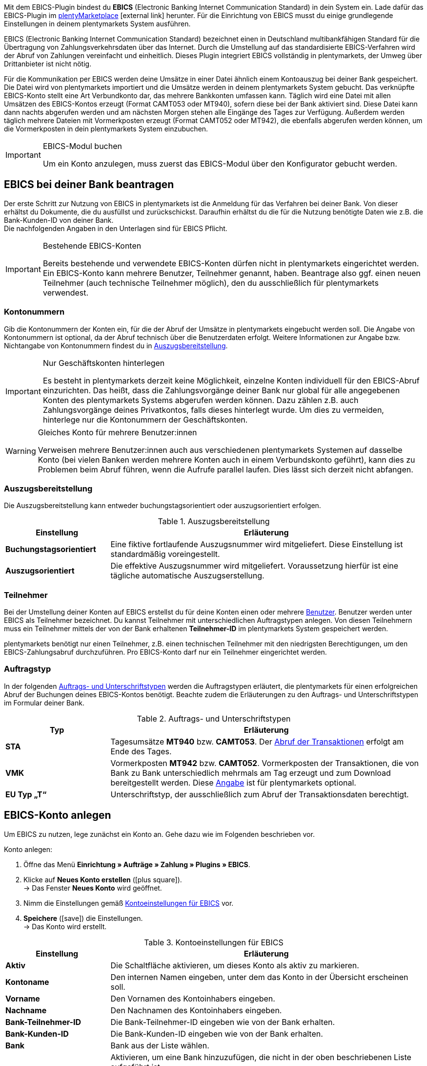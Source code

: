 Mit dem EBICS-Plugin bindest du *EBICS* (Electronic Banking Internet Communication Standard) in dein System ein. Lade dafür das EBICS-Plugin im link:https://marketplace.plentymarkets.com/ebics_5098[plentyMarketplace^]{nbsp}icon:external-link[] herunter. Für die Einrichtung von EBICS musst du einige grundlegende Einstellungen in deinem plentymarkets System ausführen. +

EBICS (Electronic Banking Internet Communication Standard) bezeichnet einen in Deutschland multibankfähigen Standard für die Übertragung von Zahlungsverkehrsdaten über das Internet. Durch die Umstellung auf das standardisierte EBICS-Verfahren wird der Abruf von Zahlungen vereinfacht und einheitlich. Dieses Plugin integriert EBICS vollständig in plentymarkets, der Umweg über Drittanbieter ist nicht nötig.

Für die Kommunikation per EBICS werden deine Umsätze in einer Datei ähnlich einem Kontoauszug bei deiner Bank gespeichert. Die Datei wird von plentymarkets importiert und die Umsätze werden in deinem plentymarkets System gebucht. Das verknüpfte EBICS-Konto stellt eine Art Verbundkonto dar, das mehrere Bankkonten umfassen kann. Täglich wird eine Datei mit allen Umsätzen des EBICS-Kontos erzeugt (Format CAMT053 oder MT940), sofern diese bei der Bank aktiviert sind. Diese Datei kann dann nachts abgerufen werden und am nächsten Morgen stehen alle Eingänge des Tages zur Verfügung. Außerdem werden täglich mehrere Dateien mit Vormerkposten erzeugt (Format CAMT052 oder MT942), die ebenfalls abgerufen werden können, um die Vormerkposten in dein plentymarkets System einzubuchen.

[IMPORTANT]
.EBICS-Modul buchen
====
Um ein Konto anzulegen, muss zuerst das EBICS-Modul über den Konfigurator gebucht werden.
====

[#70]
== EBICS bei deiner Bank beantragen

Der erste Schritt zur Nutzung von EBICS in plentymarkets ist die Anmeldung für das Verfahren bei deiner Bank. Von dieser erhältst du Dokumente, die du ausfüllst und zurückschickst. Daraufhin erhältst du die für die Nutzung benötigte Daten wie z.B. die Bank-Kunden-ID von deiner Bank. +
Die nachfolgenden Angaben in den Unterlagen sind für EBICS Pflicht.

[IMPORTANT]
.Bestehende EBICS-Konten
====
Bereits bestehende und verwendete EBICS-Konten dürfen nicht in plentymarkets eingerichtet werden. Ein EBICS-Konto kann mehrere Benutzer, Teilnehmer genannt, haben. Beantrage also ggf. einen neuen Teilnehmer (auch technische Teilnehmer möglich), den du ausschließlich für plentymarkets verwendest.
====

[#80]
=== Kontonummern

Gib die Kontonummern der Konten ein, für die der Abruf der Umsätze in plentymarkets eingebucht werden soll. Die Angabe von Kontonummern ist optional, da der Abruf technisch über die Benutzerdaten erfolgt. Weitere Informationen zur Angabe bzw. Nichtangabe von Kontonummern findest du in <<tabelle-bankdaten-auszugsbereitstellung>>.

[IMPORTANT]
.Nur Geschäftskonten hinterlegen
====
Es besteht in plentymarkets derzeit keine Möglichkeit, einzelne Konten individuell für den EBICS-Abruf einzurichten. Das heißt, dass die Zahlungsvorgänge deiner Bank nur global für alle angegebenen Konten des plentymarkets Systems abgerufen werden können. Dazu zählen z.B. auch Zahlungsvorgänge deines Privatkontos, falls dieses hinterlegt wurde. Um dies zu vermeiden, hinterlege nur die Kontonummern der Geschäftskonten.
====

[WARNING]
.Gleiches Konto für mehrere Benutzer:innen
====
Verweisen mehrere Benutzer:innen auch aus verschiedenen plentymarkets Systemen auf dasselbe Konto (bei vielen Banken werden mehrere Konten auch in einem Verbundskonto geführt), kann dies zu Problemen beim Abruf führen, wenn die Aufrufe parallel laufen. Dies lässt sich derzeit nicht abfangen.
====

[#90]
=== Auszugsbereitstellung

Die Auszugsbereitstellung kann entweder buchungstagsorientiert oder auszugsorientiert erfolgen.

[[tabelle-bankdaten-auszugsbereitstellung]]
.Auszugsbereitstellung
[cols="1,3"]
|====
|Einstellung |Erläuterung

| *Buchungstagsorientiert*
|Eine fiktive fortlaufende Auszugsnummer wird mitgeliefert. Diese Einstellung ist standardmäßig voreingestellt.

| *Auszugsorientiert*
|Die effektive Auszugsnummer wird mitgeliefert. Voraussetzung hierfür ist eine tägliche automatische Auszugserstellung.
|====

[#100]
=== Teilnehmer

Bei der Umstellung deiner Konten auf EBICS erstellst du für deine Konten einen oder mehrere <<business-entscheidungen/benutzerkonten-zugaenge#10, Benutzer>>. Benutzer werden unter EBICS als Teilnehmer bezeichnet. Du kannst Teilnehmer mit unterschiedlichen Auftragstypen anlegen. Von diesen Teilnehmern muss ein Teilnehmer mittels der von der Bank erhaltenen *Teilnehmer-ID* im plentymarkets System gespeichert werden.

plentymarkets benötigt nur einen Teilnehmer, z.B. einen technischen Teilnehmer mit den niedrigsten Berechtigungen, um den EBICS-Zahlungsabruf durchzuführen. Pro EBICS-Konto darf nur ein Teilnehmer eingerichtet werden.

[#110]
=== Auftragstyp

In der folgenden <<tabelle-auftrag-unterschrift-typen>> werden die Auftragstypen erläutert, die plentymarkets für einen erfolgreichen Abruf der Buchungen deines EBICS-Kontos benötigt. Beachte zudem die Erläuterungen zu den Auftrags- und Unterschriftstypen im Formular deiner Bank.

[[tabelle-auftrag-unterschrift-typen]]
.Auftrags- und Unterschriftstypen
[cols="1,3"]
|====
|Typ |Erläuterung

| *STA*
|Tagesumsätze *MT940* bzw. *CAMT053*. Der <<payment/bankdaten-verwalten#180, Abruf der Transaktionen>> erfolgt am Ende des Tages.

| *VMK*
|Vormerkposten *MT942* bzw. *CAMT052*. Vormerkposten der Transaktionen, die von Bank zu Bank unterschiedlich mehrmals am Tag erzeugt und zum Download bereitgestellt werden. Diese <<payment/bankdaten-verwalten#190, Angabe>> ist für plentymarkets optional.

| *EU Typ „T“*
|Unterschriftstyp, der ausschließlich zum Abruf der Transaktionsdaten berechtigt.
|====

[#120]
== EBICS-Konto anlegen

Um EBICS zu nutzen, lege zunächst ein Konto an. Gehe dazu wie im Folgenden beschrieben vor.

[.instruction]
Konto anlegen:

. Öffne das Menü *Einrichtung » Aufträge » Zahlung » Plugins » EBICS*.
. Klicke auf *Neues Konto erstellen* (icon:plus-square[role="green"]). +
→ Das Fenster *Neues Konto* wird geöffnet.
. Nimm die Einstellungen gemäß <<tabelle-ebics-kontoeinstellungen>> vor.
. *Speichere* (icon:save[role=green]) die Einstellungen. +
→ Das Konto wird erstellt.

[[tabelle-ebics-kontoeinstellungen]]
.Kontoeinstellungen für EBICS
[cols="1,3"]
|====
|Einstellung |Erläuterung

|*Aktiv*
|Die Schaltfläche aktivieren, um dieses Konto als aktiv zu markieren.

|*Kontoname*
|Den internen Namen eingeben, unter dem das Konto in der Übersicht erscheinen soll.

|*Vorname*
|Den Vornamen des Kontoinhabers eingeben.

|*Nachname*
|Den Nachnamen des Kontoinhabers eingeben.

|*Bank-Teilnehmer-ID*
|Die Bank-Teilnehmer-ID eingeben wie von der Bank erhalten.

|*Bank-Kunden-ID*
|Die Bank-Kunden-ID eingeben wie von der Bank erhalten.

|*Bank*
|Bank aus der Liste wählen.

|*Bank erstellen*
|Aktivieren, um eine Bank hinzuzufügen, die nicht in der oben beschriebenen Liste aufgeführt ist. +
*Bank*: Bankparameter manuell eingeben (wie von der Bank erhalten). +
*URL*: URL der Bank eingeben. +
Diese Option ist nur beim Erstellen eines Kontos verfügbar.

|*Accountversion*
|Aus der Dropdown-Liste wählen, welche Accountversion verwendet werden soll. Details sind bei der Bank verfügbar.

|*EBICS-Version*
|Aus der Dropdown-Liste wählen, welche EBICS-Version ihre Bank verwendet. Details sind bei der Bank verfügbar.

|*Vormerkposten*
|Aus der Dropdown-Liste wählen, mit welchem Verfahren die Vormerkposten abgerufen werden sollen. Details sind bei der Bank verfügbar.

|*Tagesumsätze*
|Aus der Dropdown-Liste wählen, mit welchem Verfahren die Tagesumsätze abgerufen werden sollen. Details sind bei der Bank verfügbar.

|*IBAN/Kontonummer*
|IBANs bzw. Kontonummern der verknüpften Konten kommasepariert eingeben. Das CAMT-Format benötigt die Eingabe der IBAN, das MT-Format benötigt die Eingabe der Kontonummer.

|====

[#130]
=== Einstellungen am EBICS-Konto vornehmen

Nachdem das Konto angelegt wurde, kann es aus der Kontoübersicht bearbeitet werden. Mit einem eingerichteten Konto stehen dir verschiedene Funktionen zur Verfügung. Diese werden im Folgenden erläutert. Des Weiteren wird neben dem Konto der Log mit Meldungen für dieses individuelle Konto angezeigt.

[.instruction]
Konto bearbeiten:

. Öffne das Menü *Einrichtung » Aufträge » Zahlung » Plugins » EBICS*.
. Klicke auf *Bearbeiten*, um das Konto zu öffnen. +
→ Das Fenster *Kontoeinstellungen* wird geöffnet.
. Nimm die Einstellungen vor. Beachte dazu die Erläuterungen in <<table-ebics-settings>>.
. *Speichere* (icon:save[role=green]) die Einstellungen.

[IMPORTANT]
.Domainwechsel
====
Speichere nach einem <<business-entscheidungen/systemadministration/domains#, Domainwechsel>> die Grundeinstellungen des Kontos erneut, um die EBICS-Daten zu aktualisieren.
====

[[table-ebics-settings]]
.Einstellungen für EBICS
[cols="1,3"]
|====
|Einstellung |Erläuterung

| *Kontoeinstellungen*
|Die Einstellungen des ausgewählten Kontos.

| *Geschäftsvorfälle*
|Verwaltet die automatisch abgerufenen Geschäftsvorfälle.

| *Manueller Zahlungsabruf*
|Ermöglicht im Falle eines technischen Fehlers den manuellen Abruf aller Aufträge zu einem bestimmten Datum. +
_Hinweis_: Diese Funktion ruft lediglich die im System vorhandenen Daten noch einmal ab, es findet kein erneuter Abgleich mit der Bank statt.

| *Status abrufen*
|Ruft den aktuellen Initialisierungsstatus des Kontos vom EBICS-Tool ab.

| *Auftragsarten abrufen*
|Ruft die auf dem Konto verfügbaren Auftragsarten ab. Es handelt sich dabei um die Arten, die gerade auf dem Server verfügbar sind. Achtung: Wenn du diese Funktion zu häufig nutzt, kann es zu Fehlfunktionen kommen.

| *Konto initialisieren*
|	Die Schlüssel werden generiert und mittels INI zum Abgleich an die Bank übermittelt. HIA wird ausgeführt.

| *INI-Brief*
|Erstellt aus den generierten Schlüsseln einen INI-Brief als PDF und lädt das Dokument herunter. Dieser Brief muss ausgedruckt und an die Bank geschickt werden. Die Schaltfläche ist inaktiv, bis die Schlüssel erfolgreich erstellt wurden. +
_Hinweis_: Für den fehlerfreien Download des INI-Briefs muss der Pop-up-Blocker Ihres Browsers deaktiviert sein.

| *Initialisierung abschließen (HPB)*
|	Schließt den Initialisierungsvorgang mit der Bank ab.

| *Experten-Modus*
|Alle folgenden Schaltflächen sind ausschließlich für den Fall vorgesehen, dass die Bank eine erneute Ausführung anfordert, und stehen erst nach Aktivierung des Toggle-Buttons zur Verfügung. +
_Wichtig_: Die Nutzung des Expertenmodus kann dein EBICS-Konto außer Kraft setzen, sodass es durch das Kreditinstitut zurückgesetzt werden muss. Nutze diese Funktionen ausschließlich, wie von deinem Kreditinstitut gefordert.

| *Schlüssel erstellen*
|Erstellt die Schlüssel für die Initialisierung.

| *INI*
|	Initialisiert das EBICS-Konto.

| *HIA*
|	Führt HIA aus.

| *HPB*
|	Führt HPB aus.

|====

[IMPORTANT]
.Änderungen nur nach Rücksprache mit der Bank
====
Nimm Änderungen nur nach Rücksprache mit deiner Bank vor. Wenn du z.B. die neuen CAMT-Formate nutzen möchtest, kläre mit deiner Bank, ob das Format unterstützt wird und lasse das Format aktivieren. Passe dann die *Grundeinstellungen* und ggf. die Vormerkposten wie hier beschrieben an.

Wenn ein Konto zurückgesetzt wurde und deine Bank neue Schlüssel benötigt, empfehlen wir, den betreffenden EBICS-Account in plentymarkets neu einzurichten, da nur dann neue Schlüssel erzeugt werden.
====

[#140]
=== Konto initialisieren

Nachdem du die Zugangsdaten in plentymarkets eingegeben hast, meldet sich plentymarkets auf elektronischem Weg bei deiner Bank an. Für einen EBICS-Abruf sind geheime Schlüsselwerte nötig, die programmintern generiert werden. Nachdem die Schlüssel erzeugt wurden und die elektronische Erstanmeldung abgeschlossen ist, müssen die Schlüssel unterschrieben und in ausgedruckter Form an die Bank geliefert werden. Nur der in plentymarkets hinterlegte Teilnehmer ist zu dieser Unterschrift berechtigt. Die Bank wird keine Freigabe der EBICS-Schnittstelle erteilen, wenn die Unterschrift nicht von genau diesem hinterlegten Teilnehmer stammt.

[TIP]
.Pop-up-Blocker im Browser
====
Für den fehlerfreien Download des INI-Briefs muss der Pop-up-Blocker deines Browsers deaktiviert sein.
====

[.instruction]
Konto initialisieren:

. Öffne das Menü *Einrichtung » Aufträge » Zahlung » Plugins » EBICS*.
. Klicke auf der Karte des Kontos, das du initialisieren willst, auf *Bearbeiten*. +
→ Das Tab Kontoeinstellungen wird geöffnet.
. Klicke auf *Konto initialisieren*. +
→ Die Schlüssel werden generiert, INI und HIA werden ausgeführt. +
→ Sind alle Vorgänge erfolgreich abgeschlossen, wird die Schaltfläche INI-Brief erstellen aktiviert.
. Klicke auf *INI-Brief erstellen*. +
→ Der INI-Brief wird als pdf-Dokument heruntergeladen.
. Unterschreibe den INI-Brief und übermittele ihn an deine Bank. +
→ Die Bank prüft die Daten und gibt das Konto frei. Du erfährst von deiner Bank, wann dieser Vorgang abgeschlossen ist.
. Klicke auf *Initialisierung abschließen (HPB)*. +
→ Das Konto ist erfolgreich initialisiert.

Sind alle Werte bei der Bank eingegangen, werden die ausgedruckten Werte mit den elektronisch gesendeten Werten verglichen und die EBICS-Schnittstelle wird freigegeben. Ab diesem Moment werden die Transaktionen in den unten beschriebenen Intervallen abgerufen.

[#150]
== Abrufintervalle für Transaktionen

Deine Bank stellt maximal zweimal täglich die Transaktionen des jeweiligen Tages in Datenform zur Abholung bereit. plentymarkets ruft die Daten aktuell um 6:00 Uhr, um 13:00 Uhr und um 23:00 Uhr ab. Die Transaktionsdaten sind etwa eine Stunde nach Abruf in den Systemen verfügbar. Zudem stellt die Bank mehrmals am Tag Vormerkposten mit den Transaktionen des aktuellen Tages in Datenform zur Abholung bereit.

[#160]
== Abrufintervalle Vormerkposten

Da die Zeiten, in denen die Vormerkposten bereitgestellt werden, von Kreditinstitut zu Kreditinstitut unterschiedlich sind, ruft plentymarkets die Daten, falls verfügbar, zwischen 8:00 und 18:00 stündlich von den Kreditinstituten ab. Bei EBICS-Buchungen mit unbestätigtem Vormerkposten wird die Angabe *Vormerkposten* in roter Schrift dargestellt. Wird der Vormerkposten bestätigt, wechselt der Schriftzug von rot auf grün. Zusätzlich wird die bestätigte Buchung dem entsprechenden Auftrag zugeordnet, ohne die Zahlung nochmals zu buchen. Damit Vormerkposten bestätigt werden, ist die Aktivierung der Tagesumsätze erforderlich. Beachte dazu die Erläuterungen in <<table-ebics-settings>>.

[#170]
== Geschäftsvorfälle verwalten

Geschäftsvorfälle sind die bankfachlichen Auftragsarten, die du mit deinem Kreditinstitut abwickelst. Nach dem Anlegen sind noch keine Geschäftsvorfälle aktiviert. Für den automatischen Import und die Zuordnung der üblichen Geschäftsvorfälle aktiviere die folgenden Standardgeschäftsvorfälle:

* 005 – Lastschrift (Einzugsermächtigungsverfahren)
* 006 – Sonstige Einzugspapiere
* 020 - Überweisung
* 051 - Überweisungsgutschrift
* 052 – Dauerauftragsgutschrift
* 063 – GS EU-Standardüberweisung
* 065 – Überweisungsgutschrift (Ausl.-Überweisung ohne Meldeteil)
* 070 – Scheckeinreichung
* 088 – Überweisungsgutschrift P1 DTE
* 104 - SEPA Direct Debit (Einzelbuchung-Soll, B2B)
* 105 - SEPA Direct Debit (Einzelbuchung-Soll, Core)
* 106 – SEPA Cards Clearing (EB-Soll)
* 107 – SEPA Direct Debit (EB, Karte am Point of Sale)
* 152 – SEPA-Dauerauftragsgutschrift
* 159 – SEPA Credit Transfer Retoure (Haben) für unanbringliche Über
* 166 - SEPA Credit Transfer (Einzelbuchung-Haben)
* 169 – SEPA Credit Transfer (EB Haben Spende)
* 181 – SEPA Direct Debit (Haben; Wiedergutschrift)
* 184 – SEPA Direct Debit (Haben; Wiedergutschrift, B2B)
* 201 – Zahlungsauftrag
* 202 – Auslandsvergütung
* 206 – Auslandsüberweisung
* 211 – Zahlungseingang über elektronische Medien

[.instruction]
Geschäftsvorfälle verwalten:

. Öffne das Menü *Einrichtung » Aufträge » Zahlung » Plugins » EBICS*.
. Klicke auf der Karte des Kontos, das du verwalten willst, auf *Bearbeiten*. +
→ Das Fenster Kontoeinstellungen wird geöffnet.
. Klicke auf *Geschäftsvorfälle*.
. Nimm die Einstellungen gemäß <<tabelle-ebics-einstellungen-geschäftsvorfälle>> vor.
. *Speichere* (icon:save[role=green]) die Einstellungen.

[[tabelle-ebics-einstellungen-geschäftsvorfälle]]
.Einstellungen für Geschäftsvorfälle vornehmen
[cols="1,3"]
|====
|Einstellung |Erläuterung

| *Code*
|	Code eines spezifischen Geschäftsvorfalls eingeben und *Suchen* klicken.

|*Bezeichnung*
|Beschreibung eines spezifischen Geschäftsvorfalls eingeben und *Suchen* klicken.

| *Anzeigen*
|Standardmäßig werden nur aktive Geschäftsvorfälle angezeigt. +
*Alle*: Zeigt eine Liste mit allen Geschäftsvorfällen. +
*Nur aktive*: Zeigt alle aktivierten Geschäftsvorfälle. +
*Nur inaktive*: Zeigt alle nicht aktivierten Geschäftsvorfälle.

| *Gruppe*
|*Alle*: Zeigt eine Liste mit allen Geschäftsvorfällen. +
*Credit*: Zeigt alle Geschäftsvorfälle vom Typ Credit. +
*Debit*: Zeigt alle Geschäftsvorfälle vom Typ Debit.

|====

[180]
=== Inaktive Geschäftsvorfälle laden

Wenn auf deinem Konto Zahlungen eingehen, deren Geschäftsvorfall du nicht aktiviert hast, können diese vom EBICS-Plugin nicht erfasst werden. Füge diese Geschäftsvorfälle deinem Konto hinzu.

[.instruction]
Inaktive Geschäftsvorfälle laden:

. Öffne das Menü *Einrichtung » Aufträge » Zahlung » Plugins » EBICS*.
. Klicke auf der Karte des Kontos, das du bearbeiten willst, auf *Bearbeiten*. +
→ Das Fenster *Kontoeinstellungen* wird geöffnet.
. Klicke auf *Geschäftsvorfälle*.
. Klicke auf *Inaktive Geschäftsvorfälle laden*. +
→ Das Fenster zur Suche wird geöffnet.
. Gib das Datum ein, für das du die Geschäftsvorfälle laden willst.
. Kicke auf *Suchen*. +
→ Alle Zahlungen des eingegebenen Tages, für die keine Geschäftsvorfälle aktiv sind, werden angezeigt.
. Wähle die Geschäftsvorfälle, die du aktivieren willst.
. *Speichere* (icon:save[role=green]) die Einstellungen. +
→ Die Geschäftsvorfälle sind aktiviert.

Um die Zahlungen zuzuordnen, muss für dieses Datum ein Manueller Zahlungsabruf durchgeführt werden wie oben beschrieben. Alle zukünftigen Zahlungen werden automatisch zugeordnet.

[#190]
=== Noch nicht verwendete Geschäftsfälle hinzufügen

Wenn Zahlungen unter einem Geschäftsvorfallcode eingehen, der nicht aktiv ist, wird dieser automatisch zur globalen Liste der Geschäftsvorfälle hinzugefügt und können von dort aus wie oben beschrieben aktiviert werden.

[#200]
== Alte Integration migrieren

Wenn du die bisherige EBICS-Integration nutzt, kannst du deine vorhandenen Konten in das neue Plugin überführen. Führe dafür die folgenden Schritte durch.
Der Button für die Migration wird nur angezeigt, wenn Konten in der alten Integration vorhanden, aktiv und vollständig durch die Bank freigeschaltet sind.

[.instruction]
Migration durchführen:

. Öffne das Menü *Einrichtung » Aufträge » Zahlung » Plugins » EBICS*.
. Klicke auf *Migration von bestehenden EBICS-Konten*. +
→ Alle Daten der alten Integration werden ins Plugin migriert. +
→ Der Button wird ausgeblendet. +
→ Die Konten werden im Plugin aktiviert. +
. Deaktiviere die Konten in der alten Integration.
. Aktiviere die Geschäftsvorfälle in den Konten im Plugin wie oben beschrieben.
